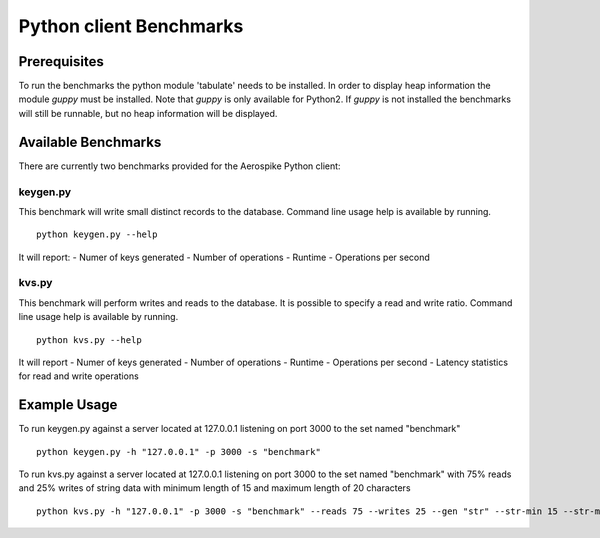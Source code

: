 Python client Benchmarks
=========================


Prerequisites
~~~~~~~~~~~~~~
To run the benchmarks the python module 'tabulate' needs to be installed. In order to display heap information the module `guppy` must be installed.
Note that `guppy` is only available for Python2. If `guppy` is not installed the benchmarks will still be runnable, but no heap information
will be displayed.

Available Benchmarks
~~~~~~~~~~~~~~~~~~~~~
There are currently two benchmarks provided for the Aerospike Python client:

keygen.py
-------------------
This benchmark will write small distinct records to the database.
Command line usage help is available by running.
::
	python keygen.py --help

It will report:
- Numer of keys generated
- Number of operations
- Runtime
- Operations per second


kvs.py
-------
This benchmark will perform writes and reads to the database. It is possible to specify a read and write ratio.
Command line usage help is available by running.
::
	python kvs.py --help

It will report
- Numer of keys generated
- Number of operations
- Runtime
- Operations per second
- Latency statistics for read and write operations


Example Usage
~~~~~~~~~~~~~~
To run keygen.py against a server located at 127.0.0.1 listening on port 3000 to the set named "benchmark"
::
	python keygen.py -h "127.0.0.1" -p 3000 -s "benchmark"

To run kvs.py against a server located at 127.0.0.1 listening on port 3000 to the set named "benchmark" with 75% reads
and 25% writes of string data with minimum length of 15 and maximum length of 20 characters
::
	python kvs.py -h "127.0.0.1" -p 3000 -s "benchmark" --reads 75 --writes 25 --gen "str" --str-min 15 --str-max 20
